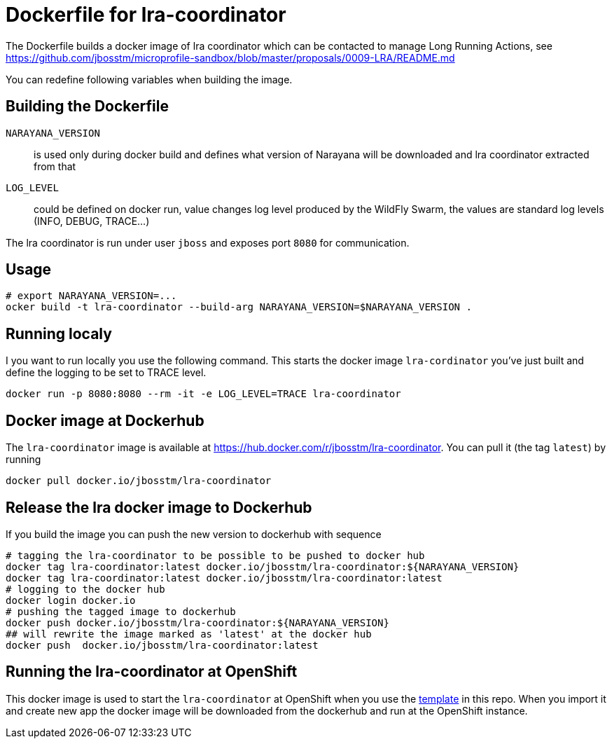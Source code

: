 = Dockerfile for lra-coordinator

The Dockerfile builds a docker image of lra coordinator
which can be contacted to manage Long Running Actions, see
https://github.com/jbosstm/microprofile-sandbox/blob/master/proposals/0009-LRA/README.md

You can redefine following variables when building the image.

== Building the Dockerfile

`NARAYANA_VERSION`::
  is used only during docker build and defines what version of Narayana
  will be downloaded and lra coordinator extracted from that
`LOG_LEVEL`::
  could be defined on docker run, value changes log level produced by the WildFly Swarm,
  the values are standard log levels (INFO, DEBUG, TRACE...)

The lra coordinator is run under user `jboss` and exposes port `8080` for communication.

== Usage

```bash
# export NARAYANA_VERSION=...
ocker build -t lra-coordinator --build-arg NARAYANA_VERSION=$NARAYANA_VERSION .
```

== Running localy

I you want to run locally you use the following command. This starts the docker
image `lra-cordinator` you've just built and define the logging to be set to
TRACE level.

```bash
docker run -p 8080:8080 --rm -it -e LOG_LEVEL=TRACE lra-coordinator
```

== Docker image at Dockerhub

The `lra-coordinator` image is available at https://hub.docker.com/r/jbosstm/lra-coordinator.
You can pull it (the tag `latest`) by running

```bash
docker pull docker.io/jbosstm/lra-coordinator
```

== Release the lra docker image to Dockerhub

If you build the image you can push the new version to dockerhub with sequence

```bash
# tagging the lra-coordinator to be possible to be pushed to docker hub
docker tag lra-coordinator:latest docker.io/jbosstm/lra-coordinator:${NARAYANA_VERSION}
docker tag lra-coordinator:latest docker.io/jbosstm/lra-coordinator:latest
# logging to the docker hub
docker login docker.io
# pushing the tagged image to dockerhub
docker push docker.io/jbosstm/lra-coordinator:${NARAYANA_VERSION}
## will rewrite the image marked as 'latest' at the docker hub
docker push  docker.io/jbosstm/lra-coordinator:latest
```

== Running the lra-coordinator at OpenShift

This docker image is used to start the `lra-coordinator` at OpenShift when you
use the link:../openshift-template[template] in this repo. When you import it
and create new app the docker image will be downloaded from the dockerhub
and run at the OpenShift instance.
